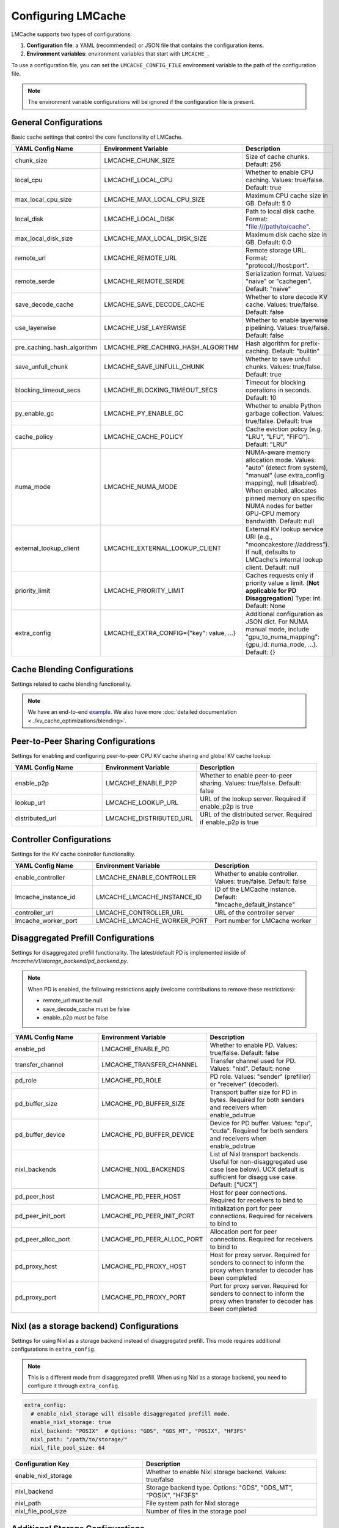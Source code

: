 Configuring LMCache
===================

LMCache supports two types of configurations:

1. **Configuration file**: a YAML (recommended) or JSON file that contains the configuration items.
2. **Environment variables**: environment variables that start with ``LMCACHE_``. 

To use a configuration file, you can set the ``LMCACHE_CONFIG_FILE`` environment variable to the path of the configuration file.

.. note::

    The environment variable configurations will be ignored if the configuration file is present.


General Configurations
----------------------

Basic cache settings that control the core functionality of LMCache.

.. list-table::
   :header-rows: 1
   :widths: 30 30 40

   * - YAML Config Name
     - Environment Variable
     - Description
   * - chunk_size
     - LMCACHE_CHUNK_SIZE
     - Size of cache chunks. Default: 256
   * - local_cpu
     - LMCACHE_LOCAL_CPU
     - Whether to enable CPU caching. Values: true/false. Default: true
   * - max_local_cpu_size
     - LMCACHE_MAX_LOCAL_CPU_SIZE
     - Maximum CPU cache size in GB. Default: 5.0
   * - local_disk
     - LMCACHE_LOCAL_DISK
     - Path to local disk cache. Format: "file:///path/to/cache".
   * - max_local_disk_size
     - LMCACHE_MAX_LOCAL_DISK_SIZE
     - Maximum disk cache size in GB. Default: 0.0
   * - remote_url
     - LMCACHE_REMOTE_URL
     - Remote storage URL. Format: "protocol://host:port".
   * - remote_serde
     - LMCACHE_REMOTE_SERDE
     - Serialization format. Values: "naive" or "cachegen". Default: "naive"
   * - save_decode_cache
     - LMCACHE_SAVE_DECODE_CACHE
     - Whether to store decode KV cache. Values: true/false. Default: false
   * - use_layerwise
     - LMCACHE_USE_LAYERWISE
     - Whether to enable layerwise pipelining. Values: true/false. Default: false
   * - pre_caching_hash_algorithm
     - LMCACHE_PRE_CACHING_HASH_ALGORITHM
     - Hash algorithm for prefix-caching. Default: "builtin"
   * - save_unfull_chunk
     - LMCACHE_SAVE_UNFULL_CHUNK
     - Whether to save unfull chunks. Values: true/false. Default: true
   * - blocking_timeout_secs
     - LMCACHE_BLOCKING_TIMEOUT_SECS
     - Timeout for blocking operations in seconds. Default: 10
   * - py_enable_gc
     - LMCACHE_PY_ENABLE_GC
     - Whether to enable Python garbage collection. Values: true/false. Default: true
   * - cache_policy
     - LMCACHE_CACHE_POLICY
     - Cache eviction policy (e.g. "LRU", "LFU", "FIFO"). Default: "LRU"
   * - numa_mode
     - LMCACHE_NUMA_MODE
     - NUMA-aware memory allocation mode. Values: "auto" (detect from system), "manual" (use extra_config mapping), null (disabled). When enabled, allocates pinned memory on specific NUMA nodes for better GPU-CPU memory bandwidth. Default: null
   * - external_lookup_client
     - LMCACHE_EXTERNAL_LOOKUP_CLIENT
     - External KV lookup service URI (e.g., "mooncakestore://address"). If null, defaults to LMCache's internal lookup client. Default: null
   * - priority_limit
     - LMCACHE_PRIORITY_LIMIT
     - Caches requests only if priority value ≤ limit. (**Not applicable for PD Disaggregation**) Type: int. Default: None
   * - extra_config
     - LMCACHE_EXTRA_CONFIG={"key": value, ...}
     - Additional configuration as JSON dict. For NUMA manual mode, include "gpu_to_numa_mapping": {gpu_id: numa_node, ...}. Default: {}
     
Cache Blending Configurations
-----------------------------

Settings related to cache blending functionality.

.. note::

    We have an end-to-end `example <https://github.com/LMCache/LMCache/tree/dev/examples/blend_kv_v1>`_.
    We also have more :doc:`detailed documentation <../kv_cache_optimizations/blending>`.

.. list-table::
   :header-rows: 1
   :widths: 30 30 40

   * - YAML Config Name
     - Environment Variable
     - Description
   * - enable_blending
     - LMCACHE_ENABLE_BLENDING
     - Whether to enable blending. Values: true/false. Default: false
   * - blend_recompute_ratios
     - LMCACHE_BLEND_RECOMPUTE_RATIOS
     - Ratio of blending recompute. Default: 0.15
   * - blend_check_layers
      - LMCACHE_BLEND_CHECK_LAYERS
      - Layers to determine the recomputed tokens. Default: 1
   * - blend_special_str
     - LMCACHE_BLEND_SPECIAL_STR
     - Separator string for blending. Default: " # # "

Peer-to-Peer Sharing Configurations
-----------------------------------

Settings for enabling and configuring peer-to-peer CPU KV cache sharing and global KV cache lookup.

.. list-table::
   :header-rows: 1
   :widths: 30 30 40

   * - YAML Config Name
     - Environment Variable
     - Description
   * - enable_p2p
     - LMCACHE_ENABLE_P2P
     - Whether to enable peer-to-peer sharing. Values: true/false. Default: false
   * - lookup_url
     - LMCACHE_LOOKUP_URL
     - URL of the lookup server. Required if enable_p2p is true
   * - distributed_url
     - LMCACHE_DISTRIBUTED_URL
     - URL of the distributed server. Required if enable_p2p is true

Controller Configurations
-------------------------

Settings for the KV cache controller functionality.

.. list-table::
   :header-rows: 1
   :widths: 30 30 40

   * - YAML Config Name
     - Environment Variable
     - Description
   * - enable_controller
     - LMCACHE_ENABLE_CONTROLLER
     - Whether to enable controller. Values: true/false. Default: false
   * - lmcache_instance_id
     - LMCACHE_LMCACHE_INSTANCE_ID
     - ID of the LMCache instance. Default: "lmcache_default_instance"
   * - controller_url
     - LMCACHE_CONTROLLER_URL
     - URL of the controller server
   * - lmcache_worker_port
     - LMCACHE_LMCACHE_WORKER_PORT
     - Port number for LMCache worker

Disaggregated Prefill Configurations
-------------------------------------------

Settings for disaggregated prefill functionality. The latest/default PD is implemented inside of `lmcache/v1/storage_backend/pd_backend.py`.

.. note::

    When PD is enabled, the following restrictions apply (welcome contributions to remove these restrictions):
    
    - remote_url must be null
    - save_decode_cache must be false
    - enable_p2p must be false

.. list-table::
   :header-rows: 1
   :widths: 30 30 40

   * - YAML Config Name
     - Environment Variable
     - Description
   * - enable_pd
     - LMCACHE_ENABLE_PD
     - Whether to enable PD. Values: true/false. Default: false
   * - transfer_channel
     - LMCACHE_TRANSFER_CHANNEL
     - Transfer channel used for PD. Values: "nixl". Default: none
   * - pd_role
     - LMCACHE_PD_ROLE
     - PD role. Values: "sender" (prefiller) or "receiver" (decoder).
   * - pd_buffer_size
     - LMCACHE_PD_BUFFER_SIZE
     - Transport buffer size for PD in bytes. Required for both senders and receivers when enable_pd=true
   * - pd_buffer_device
     - LMCACHE_PD_BUFFER_DEVICE
     - Device for PD buffer. Values: "cpu", "cuda". Required for both senders and receivers when enable_pd=true
   * - nixl_backends
     - LMCACHE_NIXL_BACKENDS
     - List of Nixl transport backends. Useful for non-disaggregated use case (see below). UCX default is sufficient for disagg use case. Default: ["UCX"]
   * - pd_peer_host
     - LMCACHE_PD_PEER_HOST
     - Host for peer connections. Required for receivers to bind to
   * - pd_peer_init_port
     - LMCACHE_PD_PEER_INIT_PORT
     - Initialization port for peer connections. Required for receivers to bind to
   * - pd_peer_alloc_port
     - LMCACHE_PD_PEER_ALLOC_PORT
     - Allocation port for peer connections. Required for receivers to bind to
   * - pd_proxy_host
     - LMCACHE_PD_PROXY_HOST
     - Host for proxy server. Required for senders to connect to inform the proxy when transfer to decoder has been completed
   * - pd_proxy_port
     - LMCACHE_PD_PROXY_PORT
     - Port for proxy server. Required for senders to connect to inform the proxy when transfer to decoder has been completed

Nixl (as a storage backend) Configurations
------------------------------------------

Settings for using Nixl as a storage backend instead of disaggregated prefill. This mode requires additional configurations in ``extra_config``.

.. note::

    This is a different mode from disaggregated prefill. When using Nixl as a storage backend, you need to configure it through ``extra_config``.

.. code-block:: yaml

  
    extra_config: 
      # enable_nixl_storage will disable disaggregated prefill mode.
      enable_nixl_storage: true
      nixl_backend: "POSIX"  # Options: "GDS", "GDS_MT", "POSIX", "HF3FS"
      nixl_path: "/path/to/storage/"
      nixl_file_pool_size: 64

.. list-table::
   :header-rows: 1
   :widths: 30 40

   * - Configuration Key
     - Description
   * - enable_nixl_storage
     - Whether to enable Nixl storage backend. Values: true/false
   * - nixl_backend
     - Storage backend type. Options: "GDS", "GDS_MT", "POSIX", "HF3FS"
   * - nixl_path
     - File system path for Nixl storage
   * - nixl_file_pool_size
     - Number of files in the storage pool


Additional Storage Configurations
---------------------------------

Settings for different storage backends and paths.

.. list-table::
   :header-rows: 1
   :widths: 30 30 40

   * - YAML Config Name
     - Environment Variable
     - Description
   * - weka_path
     - LMCACHE_WEKA_PATH
     - Path for Weka storage backend
   * - gds_path
     - LMCACHE_GDS_PATH
     - Path for GDS backend
   * - cufile_buffer_size
     - LMCACHE_CUFILE_BUFFER_SIZE
     - Buffer size for cuFile operations

Internal API Server Configurations
----------------------------------

Settings for the internal API server that provides management and debugging APIs for LMCache engines. The API server runs on each worker and scheduler, allowing you to inspect and control LMCache behavior at runtime.

.. note::

    The internal API server provides endpoints for:
    
    - **Metrics**: Performance and cache statistics 
    - **Configuration**: Runtime configuration inspection
    - **Metadata**: Engine and model metadata
    - **Threads**: Thread debugging information
    - **Log Level**: Dynamic log level adjustment
    - **Script Execution**: Run custom Python scripts with access to the LMCache engine

Configuration Options
~~~~~~~~~~~~~~~~~~~~~

.. list-table::
   :header-rows: 1
   :widths: 30 30 40

   * - YAML Config Name
     - Environment Variable
     - Description
   * - internal_api_server_enabled
     - LMCACHE_INTERNAL_API_SERVER_ENABLED
     - Whether to enable internal API server. Default: false
   * - internal_api_server_host
     - LMCACHE_INTERNAL_API_SERVER_HOST
     - Host for internal API server to bind to. Default: "0.0.0.0"
   * - internal_api_server_port_start
     - LMCACHE_INTERNAL_API_SERVER_PORT_START
     - Starting port for internal API server. Port assignment: Scheduler = port_start + 0, Worker i = port_start + i + 1. Example: If port_start=6999, then Scheduler=6999, Worker 0=7000, Worker 1=7001, etc. Default: 6999
   * - internal_api_server_include_index_list
     - LMCACHE_INTERNAL_API_SERVER_INCLUDE_INDEX_LIST
     - List of worker/scheduler indices to enable API server on. Use 0 for scheduler, 1 for worker 0, 2 for worker 1, etc. If null, enables on all workers/scheduler. Example: [0, 1] enables only on scheduler and worker 0. Default: null
   * - internal_api_server_socket_path_prefix
     - LMCACHE_INTERNAL_API_SERVER_SOCKET_PATH_PREFIX
     - If specified, use Unix domain sockets instead of TCP ports. Socket paths will be "{prefix}_{port}". Example: "/tmp/lmcache_api_socket" creates "/tmp/lmcache_api_socket_6999", "/tmp/lmcache_api_socket_7000", etc. Default: null

Plugin Configurations
---------------------

Settings for plugin system.

.. list-table::
   :header-rows: 1
   :widths: 30 30 40

   * - YAML Config Name
     - Environment Variable
     - Description
   * - plugin_locations
     - LMCACHE_PLUGIN_LOCATIONS
     - List of plugin locations. Default: []

Deprecated Configurations
-------------------------

These configurations are deprecated and may be removed in future versions.

.. list-table::
   :header-rows: 1
   :widths: 30 30 40

   * - YAML Config Name
     - Environment Variable
     - Description
   * - audit_actual_remote_url
     - LMCACHE_AUDIT_ACTUAL_REMOTE_URL
     - (Deprecated) URL of actual remote LMCache instance for auditing. Use extra_config['audit_actual_remote_url'] instead
     